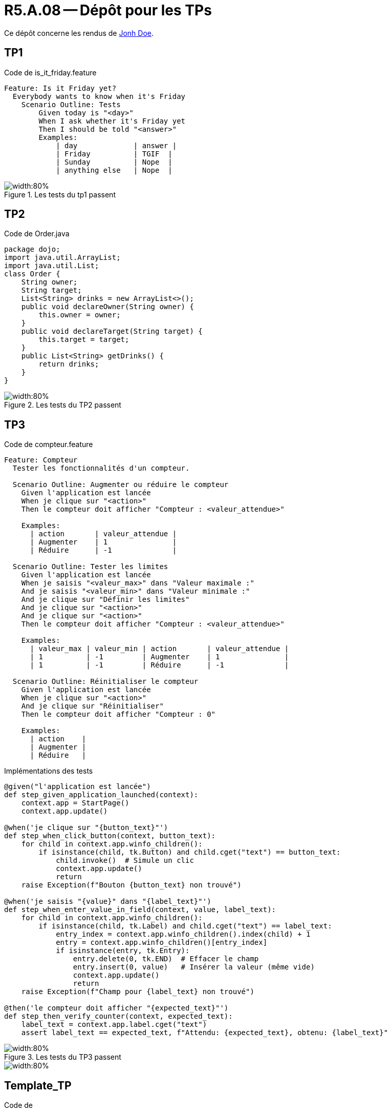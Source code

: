 = R5.A.08 -- Dépôt pour les TPs
:icons: font
:MoSCoW: https://fr.wikipedia.org/wiki/M%C3%A9thode_MoSCoW[MoSCoW]

Ce dépôt concerne les rendus de mailto:A_changer@etu.univ-tlse2.fr[Jonh Doe].

== TP1

.Code de is_it_friday.feature
```gherkin
Feature: Is it Friday yet?
  Everybody wants to know when it's Friday
    Scenario Outline: Tests
        Given today is "<day>"
        When I ask whether it's Friday yet
        Then I should be told "<answer>"
        Examples:
            | day             | answer |
            | Friday          | TGIF  | 
            | Sunday          | Nope  |
            | anything else   | Nope  |
```

.Les tests du tp1 passent
image::tp1_test.png[width:80%]

== TP2

.Code de Order.java
[source,java]
package dojo;
import java.util.ArrayList;
import java.util.List;
class Order {
    String owner;
    String target;
    List<String> drinks = new ArrayList<>();
    public void declareOwner(String owner) {
        this.owner = owner;
    }
    public void declareTarget(String target) {
        this.target = target;
    }
    public List<String> getDrinks() {
        return drinks;
    }
}

.Les tests du TP2 passent
image::tp2_test.png[width:80%]

== TP3

.Code de compteur.feature
```gherkin
Feature: Compteur
  Tester les fonctionnalités d'un compteur.

  Scenario Outline: Augmenter ou réduire le compteur
    Given l'application est lancée
    When je clique sur "<action>"
    Then le compteur doit afficher "Compteur : <valeur_attendue>"

    Examples:
      | action       | valeur_attendue |
      | Augmenter    | 1               |
      | Réduire      | -1              |

  Scenario Outline: Tester les limites
    Given l'application est lancée
    When je saisis "<valeur_max>" dans "Valeur maximale :"
    And je saisis "<valeur_min>" dans "Valeur minimale :"
    And je clique sur "Définir les limites"
    And je clique sur "<action>"
    And je clique sur "<action>"
    Then le compteur doit afficher "Compteur : <valeur_attendue>"

    Examples:
      | valeur_max | valeur_min | action       | valeur_attendue |
      | 1          | -1         | Augmenter    | 1               |
      | 1          | -1         | Réduire      | -1              |

  Scenario Outline: Réinitialiser le compteur
    Given l'application est lancée
    When je clique sur "<action>"
    And je clique sur "Réinitialiser"
    Then le compteur doit afficher "Compteur : 0"

    Examples:
      | action    |
      | Augmenter |
      | Réduire   |
```
.Implémentations des tests
```python
@given("l'application est lancée")
def step_given_application_launched(context):
    context.app = StartPage()
    context.app.update()

@when('je clique sur "{button_text}"')
def step_when_click_button(context, button_text):
    for child in context.app.winfo_children():
        if isinstance(child, tk.Button) and child.cget("text") == button_text:
            child.invoke()  # Simule un clic
            context.app.update()
            return
    raise Exception(f"Bouton {button_text} non trouvé")

@when('je saisis "{value}" dans "{label_text}"')
def step_when_enter_value_in_field(context, value, label_text):
    for child in context.app.winfo_children():
        if isinstance(child, tk.Label) and child.cget("text") == label_text:
            entry_index = context.app.winfo_children().index(child) + 1
            entry = context.app.winfo_children()[entry_index]
            if isinstance(entry, tk.Entry):
                entry.delete(0, tk.END)  # Effacer le champ
                entry.insert(0, value)   # Insérer la valeur (même vide)
                context.app.update()
                return
    raise Exception(f"Champ pour {label_text} non trouvé")

@then('le compteur doit afficher "{expected_text}"')
def step_then_verify_counter(context, expected_text):
    label_text = context.app.label.cget("text")
    assert label_text == expected_text, f"Attendu: {expected_text}, obtenu: {label_text}"
```

.Les tests du TP3 passent
image::tp3_test1.png[width:80%]
image::tp3_test2.png[width:80%]

== Template_TP

.Code de 
[source,java]
code

.Les tests du tpX passent
image::tpX_test.png[width:80%]
